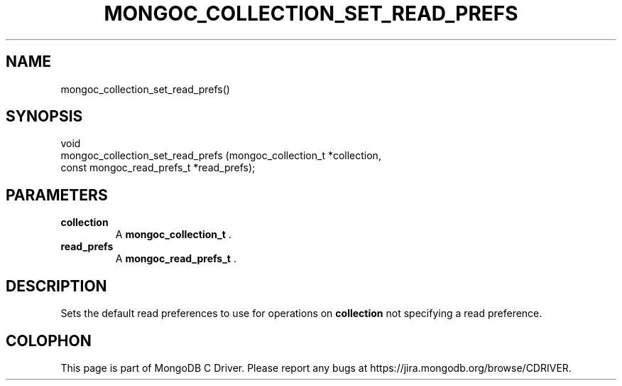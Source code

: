 .\" This manpage is Copyright (C) 2014 MongoDB, Inc.
.\" 
.\" Permission is granted to copy, distribute and/or modify this document
.\" under the terms of the GNU Free Documentation License, Version 1.3
.\" or any later version published by the Free Software Foundation;
.\" with no Invariant Sections, no Front-Cover Texts, and no Back-Cover Texts.
.\" A copy of the license is included in the section entitled "GNU
.\" Free Documentation License".
.\" 
.TH "MONGOC_COLLECTION_SET_READ_PREFS" "3" "2014-05-16" "MongoDB C Driver"
.SH NAME
mongoc_collection_set_read_prefs()
.SH "SYNOPSIS"

.nf
.nf
void
mongoc_collection_set_read_prefs (mongoc_collection_t       *collection,
                                  const mongoc_read_prefs_t *read_prefs);
.fi
.fi

.SH "PARAMETERS"

.TP
.B collection
A
.BR mongoc_collection_t
\&.
.LP
.TP
.B read_prefs
A
.BR mongoc_read_prefs_t
\&.
.LP

.SH "DESCRIPTION"

Sets the default read preferences to use for operations on
.B collection
not specifying a read preference.


.BR
.SH COLOPHON
This page is part of MongoDB C Driver.
Please report any bugs at
\%https://jira.mongodb.org/browse/CDRIVER.